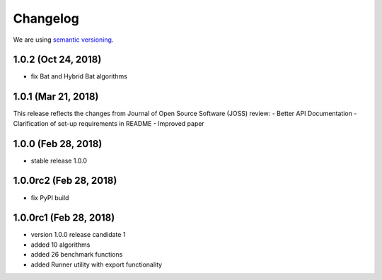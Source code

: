 Changelog
=========

We are using `semantic versioning <https://semver.org/>`_.

1.0.2 (Oct 24, 2018)
--------------------
- fix Bat and Hybrid Bat algorithms

1.0.1 (Mar 21, 2018)
--------------------
This release reflects the changes from Journal of Open Source Software (JOSS) review:
- Better API Documentation
- Clarification of set-up requirements in README
- Improved paper

1.0.0 (Feb 28, 2018)
--------------------
- stable release 1.0.0

1.0.0rc2 (Feb 28, 2018)
-----------------------
- fix PyPI build

1.0.0rc1 (Feb 28, 2018)
-----------------------
- version 1.0.0 release candidate 1
- added 10 algorithms
- added 26 benchmark functions
- added Runner utility with export functionality
